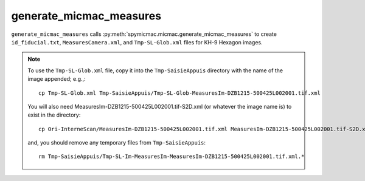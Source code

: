 generate_micmac_measures
=================================

``generate_micmac_measures`` calls :py:meth:`spymicmac.micmac.generate_micmac_measures` to create ``id_fiducial.txt``,
``MeasuresCamera.xml``, and ``Tmp-SL-Glob.xml`` files for KH-9 Hexagon images.

.. note::
    To use the ``Tmp-SL-Glob.xml`` file, copy it into the ``Tmp-SaisieAppuis`` directory with the name of the image
    appended; e.g.,:
    ::

        cp Tmp-SL-Glob.xml Tmp-SaisieAppuis/Tmp-SL-Glob-MeasuresIm-DZB1215-500425L002001.tif.xml

    You will also need MeasuresIm-DZB1215-500425L002001.tif-S2D.xml (or whatever the image name is) to exist in the directory:
    ::

        cp Ori-InterneScan/MeasuresIm-DZB1215-500425L002001.tif.xml MeasuresIm-DZB1215-500425L002001.tif-S2D.xml

    and, you should remove any temporary files from ``Tmp-SaisieAppuis``:
    ::

        rm Tmp-SaisieAppuis/Tmp-SL-Im-MeasuresIm-MeasuresIm-DZB1215-500425L002001.tif.xml.*


.. argparse::
   :filename: ../spymicmac/tools/generate_micmac_measures.py
   :func: _argparser
   :prog: generate_micmac_measures
